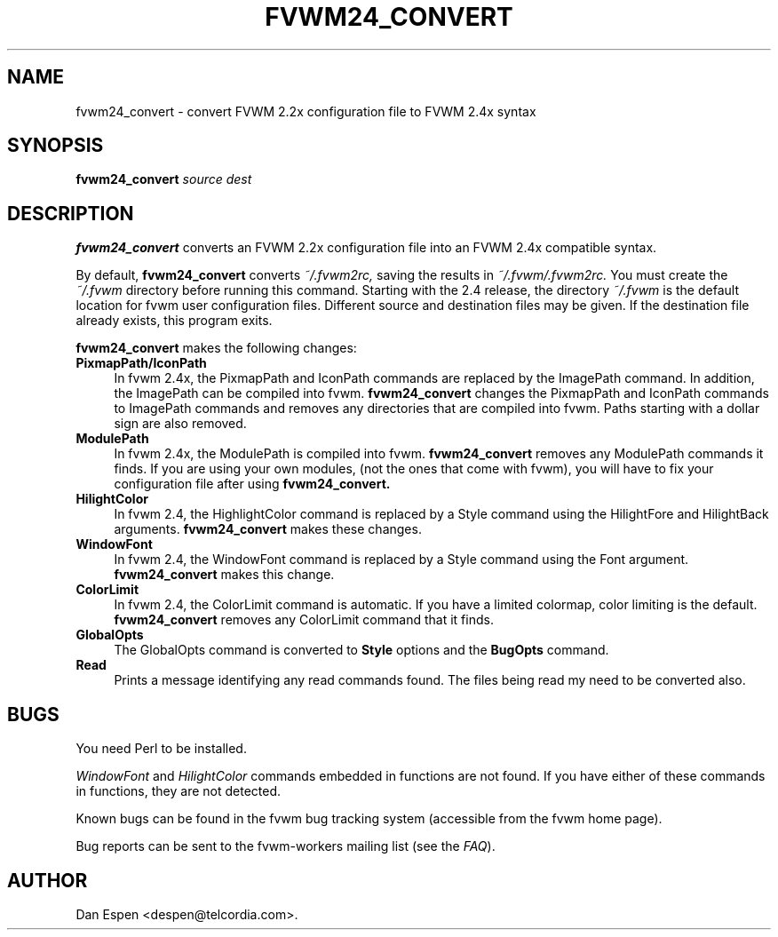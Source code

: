 .TH FVWM24_CONVERT 1 "25 September 2000"
.SH NAME

fvwm24_convert \- convert FVWM 2.2x configuration file to FVWM 2.4x syntax
.SH SYNOPSIS

.BI fvwm24_convert " source dest"
.SH DESCRIPTION

.B fvwm24_convert
converts an FVWM 2.2x configuration
file into an FVWM 2.4x compatible syntax.
.PP
By default,
.B fvwm24_convert
converts
.I ~/.fvwm2rc,
saving the
results in
.I ~/.fvwm/.fvwm2rc.
You must create the
.I ~/.fvwm
directory before running this command.
Starting with the 2.4 release, the directory
.I ~/.fvwm
is the default
location for fvwm user configuration files.
Different source and destination files
may be given.
If the destination file already exists, this program exits.
.PP
.B fvwm24_convert
makes the following changes:
.TP 4
.B PixmapPath/IconPath
In fvwm 2.4x, the PixmapPath and IconPath commands are replaced by
the ImagePath command.  In addition, the ImagePath can be compiled into
fvwm.
.B fvwm24_convert
changes the PixmapPath and IconPath commands
to ImagePath commands and removes any directories that are compiled
into fvwm.
Paths starting with a dollar sign are also removed.
.TP 4
.B ModulePath
In fvwm 2.4x, the ModulePath is compiled into fvwm.
.B fvwm24_convert
removes any ModulePath commands it finds.
If you are using your own modules, (not the ones that come with fvwm),
you will have to fix your configuration file after using
.B fvwm24_convert.
.TP 4
.B HilightColor
In fvwm 2.4, the HighlightColor command is replaced by a Style command
using the HilightFore and HilightBack arguments.
.B fvwm24_convert
makes these changes.
.TP 4
.B WindowFont
In fvwm 2.4, the WindowFont command is replaced by a Style command
using the Font argument.
.B fvwm24_convert
makes this change.
.TP 4
.B ColorLimit
In fvwm 2.4, the ColorLimit command is automatic.  If you have a limited
colormap, color limiting is the default.
.B fvwm24_convert
removes any ColorLimit command that it finds.
.TP 4
.B GlobalOpts
The GlobalOpts command is converted to
.B Style
options and the
.B BugOpts
command.
.TP 4
.B Read
Prints a message identifying any read commands found.  The files
being read my need to be converted also.
.SH BUGS

You need Perl to be installed.

.I WindowFont
and
.I HilightColor
commands embedded in functions are not found.
If you have either of these commands in functions, they are not detected.

Known bugs can be found in the fvwm bug tracking system (accessible
from the fvwm home page).

Bug reports can be sent to the fvwm-workers mailing list (see the
.IR FAQ ).

.SH AUTHOR
Dan Espen <despen@telcordia.com>.
